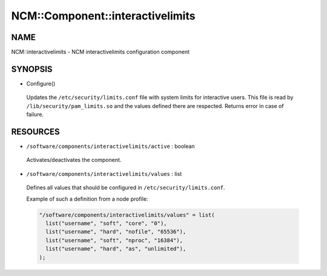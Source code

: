 
###################################
NCM\::Component\::interactivelimits
###################################


****
NAME
****


NCM::interactivelimits - NCM interactivelimits configuration component


********
SYNOPSIS
********



- Configure()
 
 Updates the ``/etc/security/limits.conf`` file with system limits
 for interactive users.
 This file is read by ``/lib/security/pam_limits.so`` and the values
 defined there are respected.
 Returns error in case of failure.
 



*********
RESOURCES
*********



* ``/software/components/interactivelimits/active`` : boolean
 
 Activates/deactivates the component.
 


* ``/software/components/interactivelimits/values`` : list
 
 Defines all values that should be configured in ``/etc/security/limits.conf``.
 
 Example of such a definition from a node profile:
 
 
 .. code-block:: perl
 
    "/software/components/interactivelimits/values" = list(
      list("username", "soft", "core", "0"),
      list("username", "hard", "nofile", "65536"),
      list("username", "soft", "nproc", "16384"),
      list("username", "hard", "as", "unlimited"),
    );
 
 


